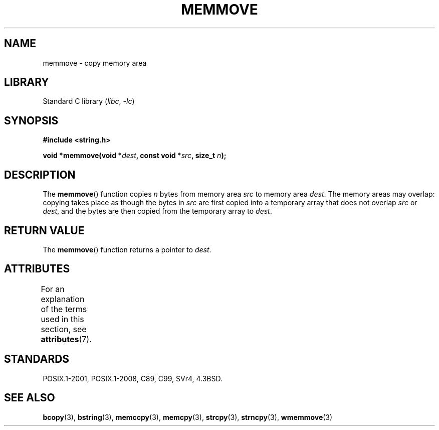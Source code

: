 .\" Copyright 1993 David Metcalfe (david@prism.demon.co.uk)
.\"
.\" SPDX-License-Identifier: Linux-man-pages-copyleft
.\"
.\" References consulted:
.\"     Linux libc source code
.\"     Lewine's _POSIX Programmer's Guide_ (O'Reilly & Associates, 1991)
.\"     386BSD man pages
.\" Modified Sat Jul 24 18:49:59 1993 by Rik Faith (faith@cs.unc.edu)
.TH MEMMOVE 3  2021-03-22 "Linux man-pages (unreleased)" "Linux Programmer's Manual"
.SH NAME
memmove \- copy memory area
.SH LIBRARY
Standard C library
.RI ( libc ", " \-lc )
.SH SYNOPSIS
.nf
.B #include <string.h>
.PP
.BI "void *memmove(void *" dest ", const void *" src ", size_t " n );
.fi
.SH DESCRIPTION
The
.BR memmove ()
function copies
.I n
bytes from memory area
.I src
to memory area
.IR dest .
The memory areas may overlap: copying takes place as though
the bytes in
.I src
are first copied into a temporary array that does not overlap
.I src
or
.IR dest ,
and the bytes are then copied from the temporary array to
.IR dest .
.SH RETURN VALUE
The
.BR memmove ()
function returns a pointer to
.IR dest .
.SH ATTRIBUTES
For an explanation of the terms used in this section, see
.BR attributes (7).
.ad l
.nh
.TS
allbox;
lbx lb lb
l l l.
Interface	Attribute	Value
T{
.BR memmove ()
T}	Thread safety	MT-Safe
.TE
.hy
.ad
.sp 1
.SH STANDARDS
POSIX.1-2001, POSIX.1-2008, C89, C99, SVr4, 4.3BSD.
.SH SEE ALSO
.BR bcopy (3),
.BR bstring (3),
.BR memccpy (3),
.BR memcpy (3),
.BR strcpy (3),
.BR strncpy (3),
.BR wmemmove (3)
